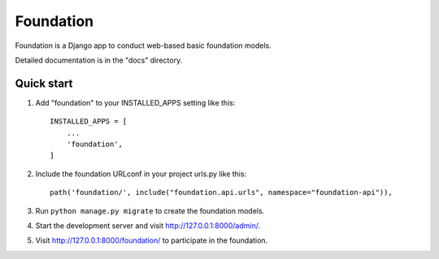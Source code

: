 =====
Foundation
=====

Foundation is a Django app to conduct web-based basic foundation models.

Detailed documentation is in the "docs" directory.

Quick start
-----------

1. Add "foundation" to your INSTALLED_APPS setting like this::

    INSTALLED_APPS = [
        ...
        'foundation',
    ]

2. Include the foundation URLconf in your project urls.py like this::

    path('foundation/', include("foundation.api.urls", namespace="foundation-api")),

3. Run ``python manage.py migrate`` to create the foundation models.

4. Start the development server and visit http://127.0.0.1:8000/admin/.

5. Visit http://127.0.0.1:8000/foundation/ to participate in the foundation.
